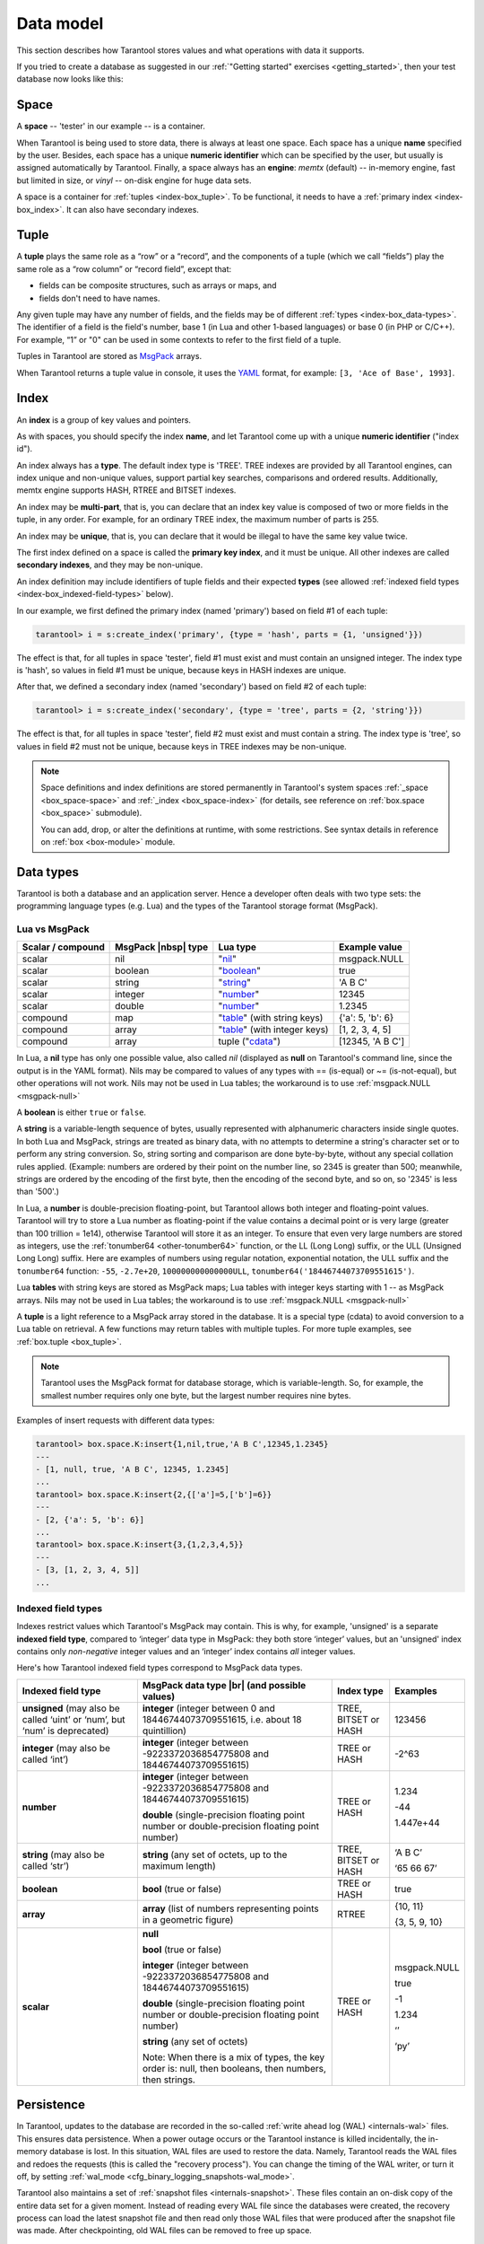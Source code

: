 .. _box_data_model:

================================================================================
Data model
================================================================================

This section describes how Tarantool stores values and what operations with data
it supports.

If you tried to create a database as suggested in our
:ref:`"Getting started" exercises <getting_started>`,
then your test database now looks like this:

.. image:: data_model.svg

.. _index-box_space:

--------------------------------------------------------------------------------
Space
--------------------------------------------------------------------------------

A **space** -- 'tester' in our example -- is a container.

When Tarantool is being used to store data, there is always at least one space.
Each space has a unique **name** specified by the user.
Besides, each space has a unique **numeric identifier** which can be specified by
the user, but usually is assigned automatically by Tarantool.
Finally, a space always has an **engine**: *memtx* (default) -- in-memory engine,
fast but limited in size, or *vinyl* -- on-disk engine for huge data sets.

A space is a container for :ref:`tuples <index-box_tuple>`.
To be functional, it needs to have a :ref:`primary index <index-box_index>`.
It can also have secondary indexes.

.. _index-box_tuple:

--------------------------------------------------------------------------------
Tuple
--------------------------------------------------------------------------------

A **tuple** plays the same role as a “row” or a “record”, and the components of
a tuple (which we call “fields”) play the same role as a “row column” or
“record field”, except that:

* fields can be composite structures, such as arrays or maps, and
* fields don't need to have names.

Any given tuple may have any number of fields, and the fields may be of
different :ref:`types <index-box_data-types>`.
The identifier of a field is the field's number, base 1
(in Lua and other 1-based languages) or base 0 (in PHP or C/C++).
For example, “1” or "0" can be used in some contexts to refer to the first
field of a tuple.

Tuples in Tarantool are stored as
`MsgPack <https://en.wikipedia.org/wiki/MessagePack>`_ arrays.

When Tarantool returns a tuple value in console, it uses the
`YAML <https://en.wikipedia.org/wiki/YAML>`_ format,
for example: ``[3, 'Ace of Base', 1993]``.

.. _index-box_index:

--------------------------------------------------------------------------------
Index
--------------------------------------------------------------------------------

An **index** is a group of key values and pointers.

As with spaces, you should specify the index **name**, and let Tarantool
come up with a unique **numeric identifier** ("index id").

An index always has a **type**. The default index type is 'TREE'.
TREE indexes are provided by all Tarantool engines, can index unique and
non-unique values, support partial key searches, comparisons and ordered results.
Additionally, memtx engine supports HASH, RTREE and BITSET indexes.

An index may be **multi-part**, that is, you can declare that an index key value
is composed of two or more fields in the tuple, in any order.
For example, for an ordinary TREE index, the maximum number of parts is 255.

An index may be **unique**, that is, you can declare that it would be illegal
to have the same key value twice.

The first index defined on a space is called the **primary key index**,
and it must be unique. All other indexes are called **secondary indexes**,
and they may be non-unique.

An index definition may include identifiers of tuple fields and their expected
**types** (see allowed :ref:`indexed field types <index-box_indexed-field-types>`
below).

In our example, we first defined the primary index (named 'primary') based on
field #1 of each tuple:

.. code-block:: tarantoolsession

   tarantool> i = s:create_index('primary', {type = 'hash', parts = {1, 'unsigned'}})

The effect is that, for all tuples in space 'tester', field #1 must exist and
must contain an unsigned integer.
The index type is 'hash', so values in field #1 must be unique, because keys
in HASH indexes are unique.

After that, we defined a secondary index (named 'secondary') based on field #2
of each tuple:

.. code-block:: tarantoolsession

   tarantool> i = s:create_index('secondary', {type = 'tree', parts = {2, 'string'}})

The effect is that, for all tuples in space 'tester', field #2 must exist and
must contain a string.
The index type is 'tree', so values in field #2 must not be unique, because keys
in TREE indexes may be non-unique.

.. NOTE::

  Space definitions and index definitions are stored permanently in Tarantool's
  system spaces :ref:`_space <box_space-space>` and :ref:`_index <box_space-index>`
  (for details, see reference on :ref:`box.space <box_space>` submodule).

  You can add, drop, or alter the definitions at runtime, with some restrictions.
  See syntax details in reference on :ref:`box <box-module>` module.

.. _index-box_data-types:

--------------------------------------------------------------------------------
Data types
--------------------------------------------------------------------------------

Tarantool is both a database and an application server.
Hence a developer often deals with two type sets:
the programming language types (e.g. Lua) and
the types of the Tarantool storage format (MsgPack).

.. _index-box_lua-vs-msgpack:

~~~~~~~~~~~~~~~~~~~~~~~~~~~~~~~~~~~~~~~~~~~~~~~~~~~~~~~~
Lua vs MsgPack
~~~~~~~~~~~~~~~~~~~~~~~~~~~~~~~~~~~~~~~~~~~~~~~~~~~~~~~~

.. container:: table

    .. rst-class:: right-align-column-1
    .. rst-class:: left-align-column-2
    .. rst-class:: left-align-column-3
    .. rst-class:: left-align-column-4

    +-------------------+----------------------+--------------------------------+----------------------------+
    | Scalar / compound | MsgPack |nbsp| type  | Lua type                       | Example value              |
    +===================+======================+================================+============================+
    | scalar            | nil                  | "`nil`_"                       | msgpack.NULL               |
    +-------------------+----------------------+--------------------------------+----------------------------+
    | scalar            | boolean              | "`boolean`_"                   | true                       |
    +-------------------+----------------------+--------------------------------+----------------------------+
    | scalar            | string               | "`string`_"                    | 'A B C'                    |
    +-------------------+----------------------+--------------------------------+----------------------------+
    | scalar            | integer              | "`number`_"                    | 12345                      |
    +-------------------+----------------------+--------------------------------+----------------------------+
    | scalar            | double               | "`number`_"                    | 1.2345                     |
    +-------------------+----------------------+--------------------------------+----------------------------+
    | compound          | map                  | "`table`_" (with string keys)  | {'a': 5, 'b': 6}           |
    +-------------------+----------------------+--------------------------------+----------------------------+
    | compound          | array                | "`table`_" (with integer keys) | [1, 2, 3, 4, 5]            |
    +-------------------+----------------------+--------------------------------+----------------------------+
    | compound          | array                | tuple ("`cdata`_")             | [12345, 'A B C']           |
    +-------------------+----------------------+--------------------------------+----------------------------+

.. _nil: http://www.lua.org/pil/2.1.html
.. _boolean: http://www.lua.org/pil/2.2.html
.. _string: http://www.lua.org/pil/2.4.html
.. _number: http://www.lua.org/pil/2.3.html
.. _table: http://www.lua.org/pil/2.5.html
.. _cdata: http://luajit.org/ext_ffi.html#call

In Lua, a **nil** type has only one possible value, also called *nil*
(displayed as **null** on Tarantool's command line, since the output is in the
YAML format).
Nils may be compared to values of any types with == (is-equal)
or ~= (is-not-equal), but other operations will not work.
Nils may not be used in Lua tables; the workaround is to use
:ref:`msgpack.NULL <msgpack-null>`

A **boolean** is either ``true`` or ``false``.

.. _index-box_string:

A **string** is a variable-length sequence of bytes, usually represented with
alphanumeric characters inside single quotes. In both Lua and MsgPack, strings
are treated as binary data, with no attempts to determine a string's
character set or to perform any string conversion.
So, string sorting and comparison are done byte-by-byte, without any special
collation rules applied.
(Example: numbers are ordered by their point on the number line, so 2345 is
greater than 500; meanwhile, strings are ordered by the encoding of the first
byte, then the encoding of the second byte, and so on, so '2345' is less than '500'.)

.. _index-box_number:

In Lua, a **number** is double-precision floating-point, but Tarantool allows both
integer and floating-point values. Tarantool will try to store a Lua number as
floating-point if the value contains a decimal point or is very large
(greater than 100 trillion = 1e14), otherwise Tarantool will store it as an integer.
To ensure that even very large numbers are stored as integers, use the
:ref:`tonumber64 <other-tonumber64>` function, or the LL (Long Long) suffix,
or the ULL (Unsigned Long Long) suffix.
Here are examples of numbers using regular notation, exponential notation,
the ULL suffix and the ``tonumber64`` function:
``-55``, ``-2.7e+20``, ``100000000000000ULL``, ``tonumber64('18446744073709551615')``.

Lua **tables** with string keys are stored as MsgPack maps;
Lua tables with integer keys starting with 1 -- as MsgPack arrays.
Nils may not be used in Lua tables; the workaround is to use
:ref:`msgpack.NULL <msgpack-null>`

A **tuple** is a light reference to a MsgPack array stored in the database.
It is a special type (cdata) to avoid conversion to a Lua table on retrieval.
A few functions may return tables with multiple tuples. For more tuple examples,
see :ref:`box.tuple <box_tuple>`.

.. NOTE::

   Tarantool uses the MsgPack format for database storage, which is variable-length.
   So, for example, the smallest number requires only one byte, but the largest number
   requires nine bytes.

Examples of insert requests with different data types:

.. code-block:: tarantoolsession

    tarantool> box.space.K:insert{1,nil,true,'A B C',12345,1.2345}
    ---
    - [1, null, true, 'A B C', 12345, 1.2345]
    ...
    tarantool> box.space.K:insert{2,{['a']=5,['b']=6}}
    ---
    - [2, {'a': 5, 'b': 6}]
    ...
    tarantool> box.space.K:insert{3,{1,2,3,4,5}}
    ---
    - [3, [1, 2, 3, 4, 5]]
    ...

.. _index-box_indexed-field-types:

~~~~~~~~~~~~~~~~~~~~~~~~~~~~~~~~~~~~~~~~~~~~~~~~~~~~~~~~
Indexed field types
~~~~~~~~~~~~~~~~~~~~~~~~~~~~~~~~~~~~~~~~~~~~~~~~~~~~~~~~

Indexes restrict values which Tarantool's MsgPack may contain. This is why,
for example, 'unsigned' is a separate **indexed field type**, compared to ‘integer’
data type in MsgPack: they both store ‘integer’ values, but an 'unsigned' index
contains only *non-negative* integer values and an ‘integer’ index contains *all*
integer values.

Here's how Tarantool indexed field types correspond to MsgPack data types.

.. container:: table

    .. rst-class:: left-align-column-1
    .. rst-class:: left-align-column-2
    .. rst-class:: left-align-column-3
    .. rst-class:: left-align-column-4
    .. rst-class:: top-align-column-1

    +----------------------------+----------------------------------+----------------------+--------------------+
    | Indexed field type         | MsgPack data type |br|           | Index type           | Examples           |
    |                            | (and possible values)            |                      |                    |
    +============================+==================================+======================+====================+
    | **unsigned**               | **integer**                      | TREE, BITSET or HASH | 123456             |
    | (may also be called ‘uint’ | (integer between 0 and           |                      |                    |
    | or ‘num’, but ‘num’ is     | 18446744073709551615, i.e.       |                      |                    |
    | deprecated)                | about 18 quintillion)            |                      |                    |
    +----------------------------+----------------------------------+----------------------+--------------------+
    | **integer**                | **integer**                      | TREE or HASH         | -2^63              |
    | (may also be called ‘int’) | (integer between                 |                      |                    |
    |                            | -9223372036854775808 and         |                      |                    |
    |                            | 18446744073709551615)            |                      |                    |
    +----------------------------+----------------------------------+----------------------+--------------------+
    | **number**                 | **integer**                      | TREE or HASH         | 1.234              |
    |                            | (integer between                 |                      |                    |
    |                            | -9223372036854775808 and         |                      | -44                |
    |                            | 18446744073709551615)            |                      |                    |
    |                            |                                  |                      | 1.447e+44          |
    |                            | **double**                       |                      |                    |
    |                            | (single-precision floating       |                      |                    |
    |                            | point number or double-precision |                      |                    |
    |                            | floating point number)           |                      |                    |
    +----------------------------+----------------------------------+----------------------+--------------------+
    | **string**                 | **string**                       | TREE, BITSET or HASH | ‘A B C’            |
    | (may also be called ‘str’) | (any set of octets,              |                      |                    |
    |                            | up to the maximum length)        |                      | ‘\65 \66 \67’      |
    +----------------------------+----------------------------------+----------------------+--------------------+
    | **boolean**                | **bool**                         | TREE or HASH         | true               |
    |                            | (true or false)                  |                      |                    |
    +----------------------------+----------------------------------+----------------------+--------------------+
    | **array**                  | **array**                        | RTREE                | {10, 11}           |
    |                            | (list of numbers representing    |                      |                    |
    |                            | points in a geometric figure)    |                      | {3, 5, 9, 10}      |
    |                            |                                  |                      |                    |
    +----------------------------+----------------------------------+----------------------+--------------------+
    | **scalar**                 | **null**                         | TREE or HASH         | msgpack.NULL       |
    |                            |                                  |                      |                    |
    |                            | **bool**                         |                      | true               |
    |                            | (true or false)                  |                      |                    |
    |                            |                                  |                      | -1                 |
    |                            | **integer**                      |                      |                    |
    |                            | (integer between                 |                      | 1.234              |
    |                            | -9223372036854775808 and         |                      |                    |
    |                            | 18446744073709551615)            |                      | ‘’                 |
    |                            |                                  |                      |                    |
    |                            | **double**                       |                      | ‘ру’               |
    |                            | (single-precision floating       |                      |                    |
    |                            | point number or double-precision |                      |                    |
    |                            | floating point number)           |                      |                    |
    |                            |                                  |                      |                    |
    |                            | **string** (any set of octets)   |                      |                    |
    |                            |                                  |                      |                    |
    |                            | Note: When there is a mix of     |                      |                    |
    |                            | types, the key order is: null,   |                      |                    |
    |                            | then booleans, then numbers,     |                      |                    |
    |                            | then strings.                    |                      |                    |
    +----------------------------+----------------------------------+----------------------+--------------------+

.. _index-box_persistence:

--------------------------------------------------------------------------------
Persistence
--------------------------------------------------------------------------------

In Tarantool, updates to the database are recorded in the so-called
:ref:`write ahead log (WAL) <internals-wal>` files. This ensures data persistence.
When a power outage occurs or the Tarantool instance is killed incidentally,
the in-memory database is lost. In this situation, WAL files are used
to restore the data. Namely, Tarantool reads the WAL files and redoes
the requests (this is called the "recovery process"). You can change
the timing of the WAL writer, or turn it off, by setting
:ref:`wal_mode <cfg_binary_logging_snapshots-wal_mode>`.

Tarantool also maintains a set of :ref:`snapshot files <internals-snapshot>`.
These files contain an on-disk copy of the entire data set for a given moment.
Instead of reading every WAL file since the databases were created, the recovery
process can load the latest snapshot file and then read only those WAL files
that were produced after the snapshot file was made. After checkpointing, old
WAL files can be removed to free up space.

To force immediate creation of a snapshot file, you can use Tarantool's
:ref:`box.snapshot() <box-snapshot>` request. To enable automatic creation
of snapshot files, you can use Tarantool's
:ref:`checkpoint daemon <book_cfg_checkpoint_daemon>`. The checkpoint
daemon sets intervals for forced checkpoints. It makes sure that the states
of both memtx and vinyl storage engines are synchronized and saved to disk,
and automatically removes old WAL files.

Snapshot files can be created even if there is no WAL file.

.. NOTE::

     The memtx engine makes only regular checkpoints with the interval set in
     :ref:`checkpoint daemon <book_cfg_checkpoint_daemon>` configuration.

     The vinyl engine runs checkpointing in the background at all times.

See the :ref:`Internals <internals-data_persistence>` section for more details
about the WAL writer and the recovery process.

--------------------------------------------------------------------------------
Operations
--------------------------------------------------------------------------------

.. _index-box_data-operations:

~~~~~~~~~~~~~~~~~~~~~~~~~~~~~~~~~~~~~~~~~~~~~~~~~~~~~~~~
Data operations
~~~~~~~~~~~~~~~~~~~~~~~~~~~~~~~~~~~~~~~~~~~~~~~~~~~~~~~~

The basic data operations supported in Tarantool are:

* one data-retrieval operation (SELECT), and
* five data-manipulation operations (INSERT, UPDATE, UPSERT, DELETE, REPLACE).

All of them are implemented as functions in :ref:`box.space <box_space>` submodule.

**Examples**

* :ref:`INSERT <box_space-insert>`: Add a new tuple to space 'tester'.

  The first field, field[1], will be 999 (MsgPack type is `integer`).

  The second field, field[2], will be 'Taranto' (MsgPack type is `string`).

  .. code-block:: tarantoolsession

     tarantool> box.space.tester:insert{999, 'Taranto'}

* :ref:`UPDATE <box_space-update>`: Update the tuple, changing field field[2].

  The clause "{999}", which has the value to look up in the index of the tuple's
  primary-key field, is mandatory, because ``update()`` requests must always have
  a clause that specifies a unique key, which in this case is field[1].

  The clause "{{'=', 2, 'Tarantino'}}" specifies that assignment will happen to
  field[2] with the new value.

  .. code-block:: tarantoolsession

     tarantool> box.space.tester:update({999}, {{'=', 2, 'Tarantino'}})

* :ref:`UPSERT <box_space-upsert>`: Upsert the tuple, changing field field[2] again.

  The syntax of ``upsert()`` is similar to the syntax of ``update()``. However,
  the execution logic of these two requests is different.
  UPSERT is either UPDATE or INSERT, depending on the database's state.
  Also, UPSERT execution is postponed after transaction commit, so, unlike
  ``update()``, ``upsert()`` doesn't return data back.

  .. code-block:: tarantoolsession

     tarantool> box.space.tester:upsert({999}, {{'=', 2, 'Tarantism'}})

* :ref:`REPLACE <box_space-replace>`: Replace the tuple, adding a new field.

  This is also possible with the ``update()`` request, but the ``update()``
  request is usually more complicated.

  .. code-block:: tarantoolsession

     tarantool> box.space.tester:replace{999, 'Tarantella', 'Tarantula'}

* :ref:`SELECT <box_space-select>`: Retrieve the tuple.

  The clause "{999}" is still mandatory, although it does not have to mention the primary key.

  .. code-block:: tarantoolsession

     tarantool> box.space.tester:select{999}
* :ref:`DELETE <box_space-delete>`: Delete the tuple.

  In this example, we identify the primary-key field.

  .. code-block:: tarantoolsession

     tarantool> box.space.tester:delete{999}

All the functions operate on tuples and accept only unique key values. So,
the number of tuples in the space is always 0 or 1, since the keys are unique.

Functions ``insert()``, ``upsert()`` and ``replace()`` accept only primary-key values.
Functions ``select()``, ``delete()`` and ``update()`` may accept either a primary-key
value or a secondary-key value.

.. NOTE::

   Besides Lua, you can use
   :ref:`Perl, PHP, Python or other programming language connectors <index-box_connectors>`.
   The client server protocol is open and documented.
   See this :ref:`annotated BNF <box_protocol-iproto_protocol>`.

~~~~~~~~~~~~~~~~~~~~~~~~~~~~~~~~~~~~~~~~~~~~~~~~~~~~~~~~
Index operations
~~~~~~~~~~~~~~~~~~~~~~~~~~~~~~~~~~~~~~~~~~~~~~~~~~~~~~~~

Index operations are automatic: if a data-manipulation request changes a tuple,
then it also changes the index keys defined for the tuple.

The simple index-creation operation that we've illustrated before is:

.. cssclass:: highlight
.. parsed-literal::

    :samp:`box.space.{space-name}:create_index('{index-name}')`

This creates a unique TREE index on the first field of all tuples
(often called "Field#1"), which is assumed to be numeric.

The simple SELECT request that we've illustrated before is:

.. cssclass:: highlight
.. parsed-literal::

    :extsamp:`box.space.{*{space-name}*}:select({*{value}*})`

This looks for a single tuple via the first index. Since the first index
is always unique, the maximum number of returned tuples will be: one.

The following SELECT variations exist:

1. The search can use comparisons other than equality.

   .. cssclass:: highlight
   .. parsed-literal::

       :extsamp:`box.space.{*{space-name}*}:select(value, {iterator = 'GT'})`

   The :ref:`comparison operators <box_index-iterator-types>` are LT, LE, EQ, REQ, GE, GT
   (for "less than", "less than or equal", "equal", "reversed equal",
   "greater than or equal", "greater than" respectively).
   Comparisons make sense if and only if the index type is ‘TREE'.

   This type of search may return more than one tuple; if so, the tuples will be
   in descending order by key when the comparison operator is LT or LE or REQ,
   otherwise in ascending order.

2. The search can use a secondary index.

   .. cssclass:: highlight
   .. parsed-literal::

       :extsamp:`box.space.{*{space-name}*}.index.{*{index-name}*}:select(value)`

   For a primary-key search, it is optional to specify an index name.
   For a secondary-key search, it is mandatory.

3. The search may be for some or all key parts.

   .. cssclass:: highlight
   .. parsed-literal::

        -- Suppose an index has two parts
        :samp:`tarantool> box.space.{space-name}.index.{index-name}.parts`
        ---
        - - type: unsigned
            fieldno: 1
          - type: string
            fieldno: 2
        ...
        -- Suppose the space has three tuples
        :samp:`box.space.{space-name}:select()`
        ---
        - - [1, 'A']
          - [1, 'B']
          - [2, '']
        ...

4. The search may be for all fields, using a table for the value:

   .. cssclass:: highlight
   .. parsed-literal::

       :extsamp:`box.space.{*{space-name}*}:select({1, 'A'})`

   or the search can be for one field, using a table or a scalar:

   .. cssclass:: highlight
   .. parsed-literal::

       :samp:`box.space.{space-name}:select(1)`

   In the second case, the result will be two tuples:
   ``{1, 'A'}`` and ``{1, 'B'}``.

   You can specify even zero fields, causing all three tuples to be
   returned. (Notice that partial key searches are available only in TREE indexes.)

**Examples**

* BITSET example:

   .. code-block:: tarantoolsession

      tarantool> box.schema.space.create('bitset_example')
      tarantool> box.space.bitset_example:create_index('primary')
      tarantool> box.space.bitset_example:create_index('bitset',{unique=false,type='BITSET', parts={2,'unsigned'}})
      tarantool> box.space.bitset_example:insert{1,1}
      tarantool> box.space.bitset_example:insert{2,4}
      tarantool> box.space.bitset_example:insert{3,7}
      tarantool> box.space.bitset_example:insert{4,3}
      tarantool> box.space.bitset_example.index.bitset:select(2, {iterator='BITS_ANY_SET'})

   The result will be:

   .. code-block:: tarantoolsession

      ---
      - - [3, 7]
        - [4, 3]
      ...

   because (7 AND 2) is not equal to 0, and (3 AND 2) is not equal to 0.

* RTREE example:

   .. code-block:: tarantoolsession

      tarantool> box.schema.space.create('rtree_example')
      tarantool> box.space.rtree_example:create_index('primary')
      tarantool> box.space.rtree_example:create_index('rtree',{unique=false,type='RTREE', parts={2,'ARRAY'}})
      tarantool> box.space.rtree_example:insert{1, {3, 5, 9, 10}}
      tarantool> box.space.rtree_example:insert{2, {10, 11}}
      tarantool> box.space.rtree_example.index.rtree:select({4, 7, 5, 9}, {iterator = 'GT'})

   The result will be:

   .. code-block:: tarantoolsession

      ---
      - - [1, [3, 5, 9, 10]]
      ...

   because a rectangle whose corners are at coordinates ``4,7,5,9`` is entirely
   within a rectangle whose corners are at coordinates ``3,5,9,10``.

Additionally, there exist :ref:`index iterator operations <box_index-index_pairs>`.
They can only be used with code in Lua and C/C++. Index iterators are for
traversing indexes one key at a time, taking advantage of features that are
specific to an index type, for example evaluating Boolean expressions when
traversing BITSET indexes, or going in descending order when traversing TREE indexes.

See also other index operations like :ref:`alter() <box_index-alter>` and
:ref:`drop() <box_index-drop>` in reference for :ref:`box.index <box_index>` submodule.

~~~~~~~~~~~~~~~~~~~~~~~~~~~~~~~~~~~~~~~~~~~~~~~~~~~~~~~~
Complexity factors
~~~~~~~~~~~~~~~~~~~~~~~~~~~~~~~~~~~~~~~~~~~~~~~~~~~~~~~~

In reference for :ref:`box.space <box_space>` and :ref:`box.index <box_index>`
submodules, there are notes about which complexity factors might affect the
resource usage of each function.

.. container:: table

    .. rst-class:: left-align-column-1
    .. rst-class:: left-align-column-2

    +-------------------+----------------------------------------------------------+
    | Complexity        | Effect                                                   |
    | factor            |                                                          |
    +===================+==========================================================+
    | Index size        | The number of index keys is the same as the number       |
    |                   | of tuples in the data set. For a TREE index, if          |
    |                   | there are more keys, then the lookup time will be        |
    |                   | greater, although of course the effect is not            |
    |                   | linear. For a HASH index, if there are more keys,        |
    |                   | then there is more RAM used, but the number of           |
    |                   | low-level steps tends to remain constant.                |
    +-------------------+----------------------------------------------------------+
    | Index type        | Typically, a HASH index is faster than a TREE index      |
    |                   | if the number of tuples in the space is greater          |
    |                   | than one.                                                |
    +-------------------+----------------------------------------------------------+
    | Number of indexes | Ordinarily, only one index is accessed to retrieve       |
    | accessed          | one tuple. But to update the tuple, there must be N      |
    |                   | accesses if the space has N different indexes.           |
    |                   |                                                          |
    |                   | Note re storage engine: Vinyl optimizes away such        |
    |                   | accesses if secondary index fields are unchanged by      |
    |                   | the update. So, this complexity factor applies only to   |
    |                   | memtx, since it always makes a full-tuple copy on every  |
    |                   | update.                                                  |
    +-------------------+----------------------------------------------------------+
    | Number of tuples  | A few requests, for example SELECT, can retrieve         |
    | accessed          | multiple tuples. This factor is usually less             |
    |                   | important than the others.                               |
    +-------------------+----------------------------------------------------------+
    | WAL settings      | The important setting for the write-ahead log is         |
    |                   | :ref:`wal_mode <cfg_binary_logging_snapshots-wal_mode>`. |
    |                   | If the setting causes no writing or                      |
    |                   | delayed writing, this factor is unimportant. If the      |
    |                   | setting causes every data-change request to wait         |
    |                   | for writing to finish on a slow device, this factor      |
    |                   | is more important than all the others.                   |
    +-------------------+----------------------------------------------------------+
